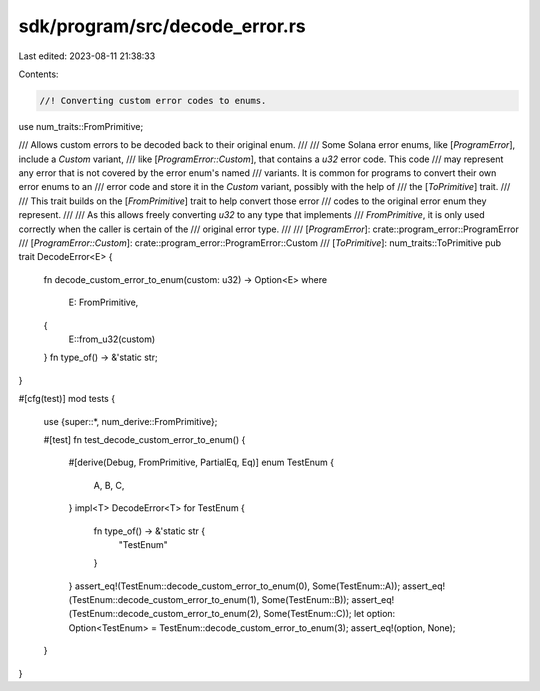 sdk/program/src/decode_error.rs
===============================

Last edited: 2023-08-11 21:38:33

Contents:

.. code-block:: rs

    //! Converting custom error codes to enums.

use num_traits::FromPrimitive;

/// Allows custom errors to be decoded back to their original enum.
///
/// Some Solana error enums, like [`ProgramError`], include a `Custom` variant,
/// like [`ProgramError::Custom`], that contains a `u32` error code. This code
/// may represent any error that is not covered by the error enum's named
/// variants. It is common for programs to convert their own error enums to an
/// error code and store it in the `Custom` variant, possibly with the help of
/// the [`ToPrimitive`] trait.
///
/// This trait builds on the [`FromPrimitive`] trait to help convert those error
/// codes to the original error enum they represent.
///
/// As this allows freely converting `u32` to any type that implements
/// `FromPrimitive`, it is only used correctly when the caller is certain of the
/// original error type.
///
/// [`ProgramError`]: crate::program_error::ProgramError
/// [`ProgramError::Custom`]: crate::program_error::ProgramError::Custom
/// [`ToPrimitive`]: num_traits::ToPrimitive
pub trait DecodeError<E> {
    fn decode_custom_error_to_enum(custom: u32) -> Option<E>
    where
        E: FromPrimitive,
    {
        E::from_u32(custom)
    }
    fn type_of() -> &'static str;
}

#[cfg(test)]
mod tests {
    use {super::*, num_derive::FromPrimitive};

    #[test]
    fn test_decode_custom_error_to_enum() {
        #[derive(Debug, FromPrimitive, PartialEq, Eq)]
        enum TestEnum {
            A,
            B,
            C,
        }
        impl<T> DecodeError<T> for TestEnum {
            fn type_of() -> &'static str {
                "TestEnum"
            }
        }
        assert_eq!(TestEnum::decode_custom_error_to_enum(0), Some(TestEnum::A));
        assert_eq!(TestEnum::decode_custom_error_to_enum(1), Some(TestEnum::B));
        assert_eq!(TestEnum::decode_custom_error_to_enum(2), Some(TestEnum::C));
        let option: Option<TestEnum> = TestEnum::decode_custom_error_to_enum(3);
        assert_eq!(option, None);
    }
}


